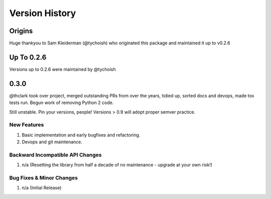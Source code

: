 .. _version_history:

===============
Version History
===============

Origins
=======

Huge thankyou to Sam Kleiderman (@tychoish) who originated this package and maintained it up to v0.2.6


.. _version_0.0.x:

Up To 0.2.6
===========

Versions up to 0.2.6 were maintained by @tychoish


0.3.0
=====

@thclark took over project, merged outstanding PRs from over the years, tidied up, sorted docs and devops, made tox
tests run.
Begun work of removing Python 2 code.

Still unstable. Pin your versions, people! Versions > 0.9 will adopt proper semver practice.

New Features
------------
#. Basic implementation and early bugfixes and refactoring.
#. Devops and git maintenance.

Backward Incompatible API Changes
---------------------------------
#. n/a (Resetting the library from half a decade of no maintenance - upgrade at your own risk!)

Bug Fixes & Minor Changes
-------------------------
#. n/a (Initial Release)
